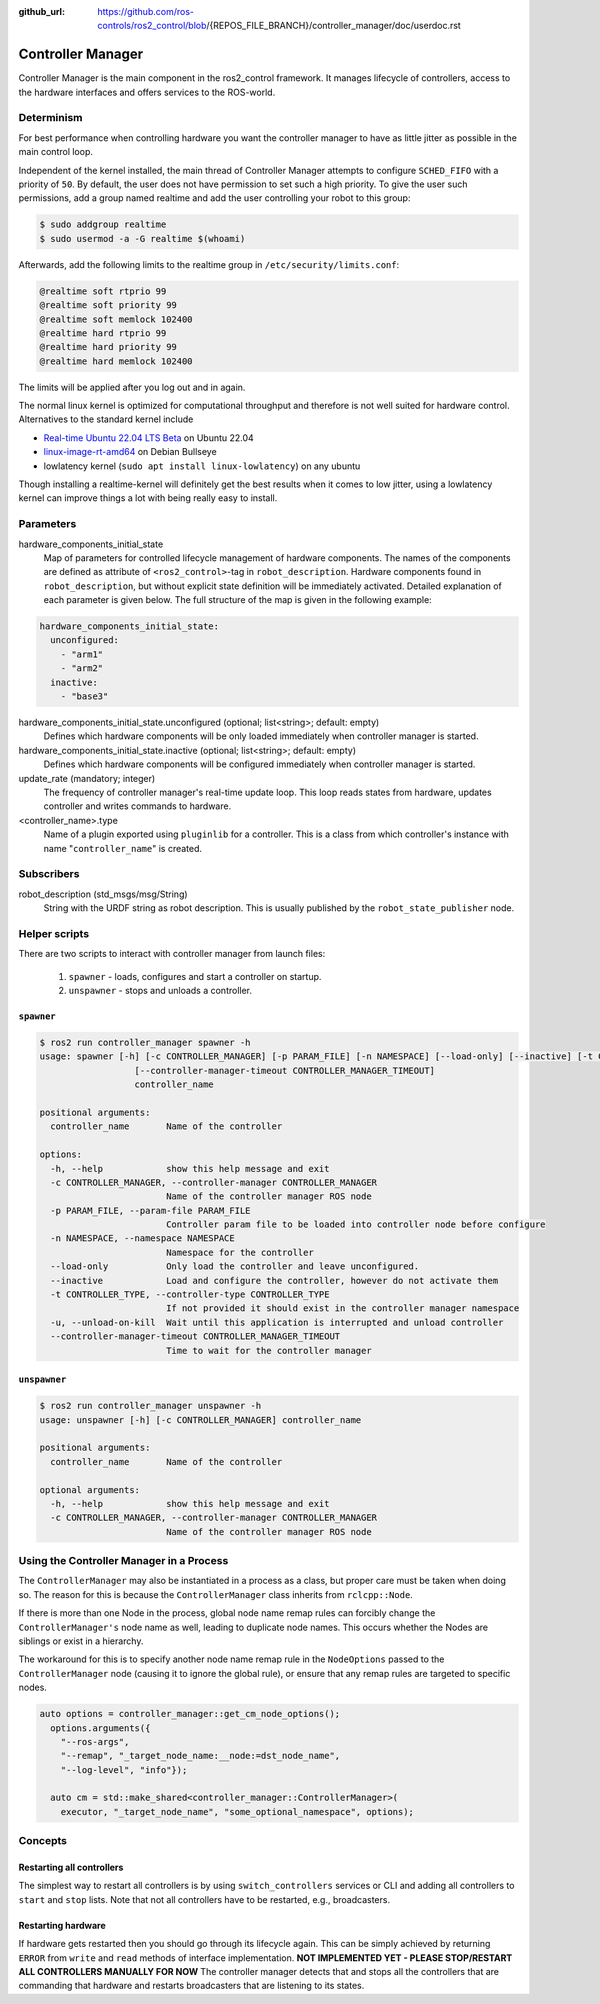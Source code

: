 :github_url: https://github.com/ros-controls/ros2_control/blob/{REPOS_FILE_BRANCH}/controller_manager/doc/userdoc.rst

.. _controller_manager_userdoc:

Controller Manager
==================
Controller Manager is the main component in the ros2_control framework.
It manages lifecycle of controllers, access to the hardware interfaces and offers services to the ROS-world.

Determinism
-----------

For best performance when controlling hardware you want the controller manager to have as little jitter as possible in the main control loop.

Independent of the kernel installed, the main thread of Controller Manager attempts to
configure ``SCHED_FIFO`` with a priority of ``50``.
By default, the user does not have permission to set such a high priority.
To give the user such permissions, add a group named realtime and add the user controlling your robot to this group:

.. code-block:: console

    $ sudo addgroup realtime
    $ sudo usermod -a -G realtime $(whoami)

Afterwards, add the following limits to the realtime group in ``/etc/security/limits.conf``:

.. code-block:: console

    @realtime soft rtprio 99
    @realtime soft priority 99
    @realtime soft memlock 102400
    @realtime hard rtprio 99
    @realtime hard priority 99
    @realtime hard memlock 102400

The limits will be applied after you log out and in again.

The normal linux kernel is optimized for computational throughput and therefore is not well suited for hardware control.
Alternatives to the standard kernel include

- `Real-time Ubuntu 22.04 LTS Beta <https://ubuntu.com/blog/real-time-ubuntu-released>`_ on Ubuntu 22.04
- `linux-image-rt-amd64 <https://packages.debian.org/bullseye/linux-image-rt-amd64>`_ on Debian Bullseye
- lowlatency kernel (``sudo apt install linux-lowlatency``) on any ubuntu

Though installing a realtime-kernel will definitely get the best results when it comes to low
jitter, using a lowlatency kernel can improve things a lot with being really easy to install.

Parameters
-----------

hardware_components_initial_state
  Map of parameters for controlled lifecycle management of hardware components.
  The names of the components are defined as attribute of ``<ros2_control>``-tag in ``robot_description``.
  Hardware components found in ``robot_description``, but without explicit state definition will be immediately activated.
  Detailed explanation of each parameter is given below.
  The full structure of the map is given in the following example:

.. code-block:: yaml

    hardware_components_initial_state:
      unconfigured:
        - "arm1"
        - "arm2"
      inactive:
        - "base3"

hardware_components_initial_state.unconfigured (optional; list<string>; default: empty)
  Defines which hardware components will be only loaded immediately when controller manager is started.

hardware_components_initial_state.inactive (optional; list<string>; default: empty)
  Defines which hardware components will be configured immediately when controller manager is started.

update_rate (mandatory; integer)
  The frequency of controller manager's real-time update loop.
  This loop reads states from hardware, updates controller and writes commands to hardware.


<controller_name>.type
  Name of a plugin exported using ``pluginlib`` for a controller.
  This is a class from which controller's instance with name "``controller_name``" is created.

Subscribers
-----------

robot_description (std_msgs/msg/String)
  String with the URDF string as robot description.
  This is usually published by the ``robot_state_publisher`` node.


Helper scripts
--------------
There are two scripts to interact with controller manager from launch files:

  1. ``spawner`` - loads, configures and start a controller on startup.
  2. ``unspawner`` - stops and unloads a controller.


``spawner``
^^^^^^^^^^^^^^

.. code-block:: console

    $ ros2 run controller_manager spawner -h
    usage: spawner [-h] [-c CONTROLLER_MANAGER] [-p PARAM_FILE] [-n NAMESPACE] [--load-only] [--inactive] [-t CONTROLLER_TYPE] [-u]
                      [--controller-manager-timeout CONTROLLER_MANAGER_TIMEOUT]
                      controller_name

    positional arguments:
      controller_name       Name of the controller

    options:
      -h, --help            show this help message and exit
      -c CONTROLLER_MANAGER, --controller-manager CONTROLLER_MANAGER
                            Name of the controller manager ROS node
      -p PARAM_FILE, --param-file PARAM_FILE
                            Controller param file to be loaded into controller node before configure
      -n NAMESPACE, --namespace NAMESPACE
                            Namespace for the controller
      --load-only           Only load the controller and leave unconfigured.
      --inactive            Load and configure the controller, however do not activate them
      -t CONTROLLER_TYPE, --controller-type CONTROLLER_TYPE
                            If not provided it should exist in the controller manager namespace
      -u, --unload-on-kill  Wait until this application is interrupted and unload controller
      --controller-manager-timeout CONTROLLER_MANAGER_TIMEOUT
                            Time to wait for the controller manager


``unspawner``
^^^^^^^^^^^^^^^^

.. code-block:: console

    $ ros2 run controller_manager unspawner -h
    usage: unspawner [-h] [-c CONTROLLER_MANAGER] controller_name

    positional arguments:
      controller_name       Name of the controller

    optional arguments:
      -h, --help            show this help message and exit
      -c CONTROLLER_MANAGER, --controller-manager CONTROLLER_MANAGER
                            Name of the controller manager ROS node

Using the Controller Manager in a Process
-----------------------------------------

The ``ControllerManager`` may also be instantiated in a process as a class, but proper care must be taken when doing so.
The reason for this is because the ``ControllerManager`` class inherits from ``rclcpp::Node``.

If there is more than one Node in the process, global node name remap rules can forcibly change the ``ControllerManager's`` node name as well, leading to duplicate node names.
This occurs whether the Nodes are siblings or exist in a hierarchy.

.. image:: images/global_general_remap.png

The workaround for this is to specify another node name remap rule in the ``NodeOptions`` passed to the ``ControllerManager`` node (causing it to ignore the global rule), or ensure that any remap rules are targeted to specific nodes.

.. image:: images/global_specific_remap.png

..
  TODO: (methylDragon) Update the proposed solution when https://github.com/ros2/ros2/issues/1377 is resolved

.. code-block:: cpp

    auto options = controller_manager::get_cm_node_options();
      options.arguments({
        "--ros-args",
        "--remap", "_target_node_name:__node:=dst_node_name",
        "--log-level", "info"});

      auto cm = std::make_shared<controller_manager::ControllerManager>(
        executor, "_target_node_name", "some_optional_namespace", options);

Concepts
-----------

Restarting all controllers
^^^^^^^^^^^^^^^^^^^^^^^^^^^^

The simplest way to restart all controllers is by using ``switch_controllers`` services or CLI and adding all controllers to ``start`` and ``stop`` lists.
Note that not all controllers have to be restarted, e.g., broadcasters.

Restarting hardware
^^^^^^^^^^^^^^^^^^^^^

If hardware gets restarted then you should go through its lifecycle again.
This can be simply achieved by returning ``ERROR`` from ``write`` and ``read`` methods of interface implementation.
**NOT IMPLEMENTED YET - PLEASE STOP/RESTART ALL CONTROLLERS MANUALLY FOR NOW** The controller manager detects that and stops all the controllers that are commanding that hardware and restarts broadcasters that are listening to its states.
